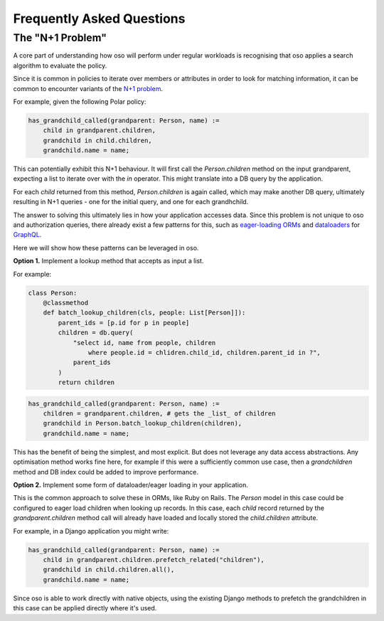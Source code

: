 ==========================
Frequently Asked Questions
==========================


.. TODO: once we have some performance numbers
    Performance of oso
    ------------------

    The performance of oso depends almost entirely on two things:
    the structure of your Polar policy, and the time to lookup application data.

    At the time of writing, for some typical Polar workloads, the time
    to evaluate a query takes TODO: fill me in.

    For looking up application data, oso adds about 2us of overhead, per datum returned.
    In most cases, the lookup itself will be the most costly part.

The "N+1 Problem"
----------------

A core part of understanding how oso will perform under regular
workloads is recognising that oso applies a search algorithm to
evaluate the policy.

Since it is common in policies to iterate over members or attributes
in order to look for matching information, it can be common to encounter
variants of the 
`N+1 problem <https://medium.com/@bretdoucette/n-1-queries-and-how-to-avoid-them-a12f02345be5>`_.

For example, given the following Polar policy:

.. code-block:: polar

  has_grandchild_called(grandparent: Person, name) :=
      child in grandparent.children,
      grandchild in child.children,
      grandchild.name = name;

This can potentially exhibit this N+1 behaviour. It will first call
the `Person.children` method on the input grandparent, expecting a
list to iterate over with the `in` operator. This might translate
into a DB query by the application.

For each `child` returned from this method, `Person.children` is again
called, which may make another DB query, ultimately resulting in N+1
queries - one for the initial query, and one for each grandhchild.

The answer to solving this ultimately lies in how your application accesses
data. Since this problem is not unique to oso and authorization queries,
there already exist a few patterns for this, such as `eager-loading ORMs <https://guides.rubyonrails.org/active_record_querying.html#eager-loading-associations>`_
and `dataloaders <https://github.com/graphql/dataloader>`_ for `GraphQL <https://github.com/Shopify/graphql-batch>`_.

Here we will show how these patterns can be leveraged in oso.

**Option 1.**  Implement a lookup method that accepts as input a list.

For example:

.. code-block:: python

    class Person:
        @classmethod
        def batch_lookup_children(cls, people: List[Person]]):
            parent_ids = [p.id for p in people]
            children = db.query(
                "select id, name from people, children
                    where people.id = chlidren.child_id, children.parent_id in ?", 
                parent_ids
            )
            return children

.. code-block:: polar

    has_grandchild_called(grandparent: Person, name) :=
        children = grandparent.children, # gets the _list_ of children
        grandchild in Person.batch_lookup_children(children),
        grandchild.name = name;

This has the benefit of being the simplest, and most explicit. But does not
leverage any data access abstractions. Any optimisation method works fine here,
for example if this were a sufficiently common use case, then a `grandchildren`
method and DB index could be added to improve performance.

**Option 2.** Implement some form of dataloader/eager loading in your application.

This is the common approach to solve these in ORMs, like Ruby on Rails.
The `Person` model in this case could be configured to eager load children
when looking up records. In this case, each `child` record returned
by the `grandparent.children` method call will already have loaded and
locally stored the `child.children` attribute.

For example, in a Django application you might write:

.. code-block:: polar

    has_grandchild_called(grandparent: Person, name) :=
        child in grandparent.children.prefetch_related("children"),
        grandchild in child.children.all(),
        grandchild.name = name;

Since oso is able to work directly with native objects, using the
existing Django methods to prefetch the grandchildren in this case
can be applied directly where it's used.

.. TODO
    3. *Coming soon*: Polar SQL query builder

    One way to avoid this is to directly connect Polar to your SQL database
    and allow it to optimise the queries.

    See: https://www.cs.cmu.edu/afs/cs/project/ai-repository/ai/lang/prolog/code/io/pl2sql/0.html


.. TODO: profiling tool
    Detecting performance issues
    ----------------------------

    In order to facilitate understanding and debugging performance
    issues like the above, oso includes simple profiling functionality.
    On making a query, add the `profile=True` paramter. When a trace is
    returned for a query, you can see where the majority of time was spent.

    This information can be viewed with the oso trace viewer.
